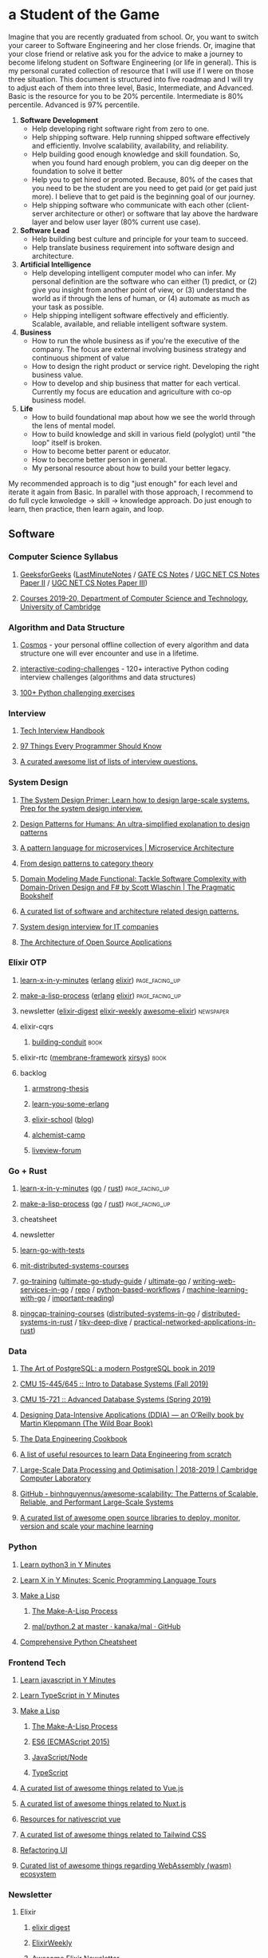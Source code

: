 #+OPTIONS: H:3 num:nil toc:nil todo:t tags:t
* a Student of the Game
  Imagine that you are recently graduated from school. Or, you want to switch your career to Software Engineering and her close friends. Or, imagine that your close friend or relative ask you for the advice to make a journey to become lifelong student on Software Engineering (or life in general). This is my personal curated collection of resource that I will use if I were on those three situation.
  This document is structured into five roadmap and I will try to adjust each of them into three level, Basic, Intermediate, and Advanced. Basic is the resource for you to be 20% percentile. Intermediate is 80% percentile. Advanced is 97% percentile.
  1. *Software Development*
     - Help developing right software right from zero to one.
     - Help shipping software. Help running shipped software effectively and efficiently. Involve scalability, availability, and reliability.
     - Help building good enough knowledge and skill foundation. So, when you found hard enough problem, you can dig deeper on the foundation to solve it better
     - Help you to get hired or promoted. Because, 80% of the cases that you need to be the student are you need to get paid (or get paid just more). I believe that to get paid is the beginning goal of our journey.
     - Help shipping software who communicate with each other (client-server architecture or other) or software that lay above the hardware layer and below user layer (80% current use case).
  2. *Software Lead*
     - Help building best culture and principle for your team to succeed.
     - Help translate business requirement into software design and architecture.
  3. *Artificial Intelligence*
     - Help developing intelligent computer model who can infer. My personal definition are the software who can either (1) predict, or (2) give you insight from another point of view, or (3) understand the world as if through the lens of human, or (4) automate as much as your task as possible.
     - Help shipping intelligent software effectively and efficiently. Scalable, available, and reliable intelligent software system.
  4. *Business*
     - How to run the whole business as if you're the executive of the company. The focus are external involving business strategy and continuous shipment of value
     - How to design the right product or service right. Developing the right business value.
     - How to develop and ship business that matter for each vertical. Currently my focus are education and agriculture with co-op business model.
  5. *Life*
     - How to build foundational map about how we see the world through the lens of mental model.
     - How to build knowledge and skill in various field (polyglot) until "the loop" itself is broken.
     - How to become better parent or educator.
     - How to become better person in general.
     - My personal resource about how to build your better legacy.
  My recommended approach is to dig "just enough" for each level and iterate it again from Basic. In parallel with those approach, I recommend to do full cycle knwoledge -> skill -> knowledge approach. Do just enough to learn, then practice, then learn again, and loop.
** Software
*** Computer Science Syllabus
**** [[https://www.geeksforgeeks.org][GeeksforGeeks]] ([[https://www.geeksforgeeks.org/lmns-gq/][LastMinuteNotes]] / [[https://www.geeksforgeeks.org/gate-cs-notes-gq/][GATE CS Notes]] / [[https://www.geeksforgeeks.org/ugc-net-cs-notes-according-to-syllabus-of-paper-ii/][UGC NET CS Notes Paper II]] / [[https://www.geeksforgeeks.org/ugc-net-cs-notes-according-to-syllabus-of-paper-iii-core-group/][UGC NET CS Notes Paper III]])
**** [[https://www.cl.cam.ac.uk/teaching/1920/][Courses 2019-20, Department of Computer Science and Technology, University of Cambridge]]
*** Algorithm and Data Structure
**** [[https://github.com/OpenGenus/cosmos][Cosmos]] - your personal offline collection of every algorithm and data structure one will ever encounter and use in a lifetime.
**** [[https://github.com/donnemartin/interactive-coding-challenges][interactive-coding-challenges]] - 120+ interactive Python coding interview challenges (algorithms and data structures)
**** [[https://github.com/zhiwehu/Python-programming-exercises][100+ Python challenging exercises]]
*** Interview
**** [[https://yangshun.github.io/tech-interview-handbook/][Tech Interview Handbook]]
**** [[https://97-things-every-x-should-know.gitbooks.io/97-things-every-programmer-should-know/en/][97 Things Every Programmer Should Know]]
**** [[https://github.com/MaximAbramchuck/awesome-interview-questions][A curated awesome list of lists of interview questions.]]
*** System Design
**** [[https://github.com/donnemartin/system-design-primer][The System Design Primer: Learn how to design large-scale systems. Prep for the system design interview.]]
**** [[https://github.com/kamranahmedse/design-patterns-for-humans][Design Patterns for Humans: An ultra-simplified explanation to design patterns]]
**** [[https://microservices.io/patterns/index.html][A pattern language for microservices | Microservice Architecture]]
**** [[https://blog.ploeh.dk/2017/10/04/from-design-patterns-to-category-theory/][From design patterns to category theory]]
**** [[https://pragprog.com/book/swdddf/domain-modeling-made-functional][Domain Modeling Made Functional: Tackle Software Complexity with Domain-Driven Design and F# by Scott Wlaschin | The Pragmatic Bookshelf]]
**** [[https://github.com/DovAmir/awesome-design-patterns][A curated list of software and architecture related design patterns.]]
**** [[https://github.com/checkcheckzz/system-design-interview][System design interview for IT companies]]
**** [[https://www.aosabook.org/en/index.html][The Architecture of Open Source Applications]]
*** Elixir OTP
**** [[https://learnxinyminutes.com/][learn-x-in-y-minutes]] ([[https://learnxinyminutes.com/docs/erlang/][erlang]] [[https://learnxinyminutes.com/docs/elixir/][elixir]]) :page_facing_up:
**** [[https://github.com/kanaka/mal/blob/master/process/guide.md][make-a-lisp-process]] ([[https://github.com/kanaka/mal/tree/master/erlang][erlang]] [[https://github.com/kanaka/mal/tree/master/elixir][elixir]]) :page_facing_up:
**** newsletter ([[https://elixirdigest.net/digests][elixir-digest]] [[https://elixirweekly.net/issues][elixir-weekly]] [[https://elixir.libhunt.com/newsletter/archive][awesome-elixir]]) :newspaper:
**** elixir-cqrs
***** [[https://leanpub.com/buildingconduit/read][building-conduit]] :book:
**** elixir-rtc ([[https://github.com/membraneframework][membrane-framework]] [[https://github.com/xirsys][xirsys]]) :book:
**** backlog
***** [[http://erlang.org/download/armstrong_thesis_2003.pdf][armstrong-thesis]]
***** [[https://learnyousomeerlang.com/content][learn-you-some-erlang]]
***** [[https://elixirschool.com/en/][elixir-school]] ([[https://elixirschool.com/blog/][blog]])
***** [[https://alchemist.camp/episodes][alchemist-camp]]
***** [[https://elixirforum.com/tags/liveview][liveview-forum]]
*** Go + Rust
**** [[https://learnxinyminutes.com/][learn-x-in-y-minutes]] ([[https://learnxinyminutes.com/docs/go/][go]] / [[https://learnxinyminutes.com/docs/rust/][rust]]) :page_facing_up:
**** [[https://github.com/kanaka/mal/blob/master/process/guide.md][make-a-lisp-process]] ([[https://github.com/kanaka/mal/tree/master/go][go]] / [[https://github.com/kanaka/mal/tree/master/rust][rust]]) :page_facing_up:
**** cheatsheet
**** newsletter
**** [[https://quii.gitbook.io/learn-go-with-tests/][learn-go-with-tests]]
**** [[https://pdos.csail.mit.edu/6.824/schedule.html][mit-distributed-systems-courses]]
**** [[https://github.com/ardanlabs/gotraining][go-training]] ([[https://github.com/hoanhan101/ultimate-go][ultimate-go-study-guide]] / [[https://github.com/ardanlabs/gotraining/blob/master/topics/courses/go/README.md][ultimate-go]] / [[https://github.com/ardanlabs/service-training][writing-web-services-in-go]] / [[https://github.com/ardanlabs/service][repo]] / [[https://github.com/ardanlabs/training-ai/tree/master/notebook-to-production][python-based-workflows]] / [[https://github.com/ardanlabs/training-ai/tree/master/machine-learning-with-go][machine-learning-with-go]] / [[https://github.com/ardanlabs/gotraining/blob/master/reading/README.md][important-reading]])
**** [[https://github.com/pingcap/talent-plan][pingcap-training-courses]] ([[https://github.com/pingcap/talent-plan/tree/master/tidb][distributed-systems-in-go]] / [[https://github.com/pingcap/talent-plan/tree/master/dss][distributed-systems-in-rust]] / [[https://tikv.org/docs/deep-dive/introduction/][tikv-deep-dive]] / [[https://github.com/pingcap/talent-plan/tree/master/rust][practical-networked-applications-in-rust]])
*** Data
**** [[https://theartofpostgresql.com/][The Art of PostgreSQL: a modern PostgreSQL book in 2019]]
**** [[https://15445.courses.cs.cmu.edu/fall2019/][CMU 15-445/645 :: Intro to Database Systems (Fall 2019)]]
**** [[https://15721.courses.cs.cmu.edu/spring2019/][CMU 15-721 :: Advanced Database Systems (Spring 2019)]]
**** [[https://dataintensive.net/][Designing Data-Intensive Applications (DDIA) — an O’Reilly book by Martin Kleppmann (The Wild Boar Book)]]
**** [[https://github.com/andkret/Cookbook][The Data Engineering Cookbook]]
**** [[https://github.com/adilkhash/Data-Engineering-HowTo][A list of useful resources to learn Data Engineering from scratch]]
**** [[https://www.cl.cam.ac.uk/~ey204/teaching/ACS/R244_2018_2019/index.html][Large-Scale Data Processing and Optimisation | 2018-2019 | Cambridge Computer Laboratory]]
**** [[https://github.com/binhnguyennus/awesome-scalability][GitHub - binhnguyennus/awesome-scalability: The Patterns of Scalable, Reliable, and Performant Large-Scale Systems]]
**** [[https://github.com/EthicalML/awesome-production-machine-learning][A curated list of awesome open source libraries to deploy, monitor, version and scale your machine learning]]
*** Python
**** [[https://learnxinyminutes.com/docs/python3/][Learn python3 in Y Minutes]]
**** [[https://learnxinyminutes.com/docs/pythonstatcomp/][Learn X in Y Minutes: Scenic Programming Language Tours]]
**** [[https://github.com/kanaka/mal][Make a Lisp]]
***** [[https://github.com/kanaka/mal/blob/master/process/guide.md][The Make-A-Lisp Process]]
***** [[https://github.com/kanaka/mal/tree/master/python.2][mal/python.2 at master · kanaka/mal · GitHub]]
**** [[https://gto76.github.io/python-cheatsheet/][Comprehensive Python Cheatsheet]]
*** Frontend Tech
**** [[https://learnxinyminutes.com/docs/javascript/][Learn javascript in Y Minutes]]
**** [[https://learnxinyminutes.com/docs/typescript/][Learn TypeScript in Y Minutes]]
**** [[https://github.com/kanaka/mal][Make a Lisp]]
***** [[https://github.com/kanaka/mal/blob/master/process/guide.md][The Make-A-Lisp Process]]
***** [[https://github.com/kanaka/mal/tree/master/es6][ES6 (ECMAScript 2015)]]
***** [[https://github.com/kanaka/mal/tree/master/js][JavaScript/Node]]
***** [[https://github.com/kanaka/mal/tree/master/ts][TypeScript]]
**** [[https://github.com/vuejs/awesome-vue][A curated list of awesome things related to Vue.js]]
**** [[https://github.com/nuxt-community/awesome-nuxt][A curated list of awesome things related to Nuxt.js]]
**** [[https://github.com/Gonzalo2310/awesome-nativescript-vue][Resources for nativescript vue]]
**** [[https://github.com/aniftyco/awesome-tailwindcss][A curated list of awesome things related to Tailwind CSS]]
**** [[https://refactoringui.com/][Refactoring UI]]
**** [[https://github.com/mbasso/awesome-wasm][Curated list of awesome things regarding WebAssembly (wasm) ecosystem]]
*** Newsletter
**** Elixir
***** [[https://elixirdigest.net/digests][elixir digest]]
***** [[https://elixirweekly.net/issues][ElixirWeekly]]
***** [[https://elixir.libhunt.com/newsletter/archive][Awesome Elixir Newsletter]]
**** Rust
***** [[https://this-week-in-rust.org/][This Week in Rust]]
***** [[https://rust.libhunt.com/newsletter][Awesome Rust Newsletter]]
**** Go
***** [[https://golangweekly.com/][Golang Weekly]]
***** [[https://go.libhunt.com/newsletter][Awesome Go Newsletter]]
***** [[https://www.getrevue.co/profile/golang][The Go Gazelle]]
***** [[http://www.go-gazette.com/][The Go Gazette]]
**** DB
***** [[https://dbweekly.com/][DB Weekly]]
***** [[https://postgresweekly.com/][Postgres Weekly]]
**** Frontend
***** [[https://mobiledevweekly.com/][Mobile Dev We ekly]]
***** [[https://flutterweekly.net/][Flutter Weekly]]
***** [[https://webrtcweekly.com/][WebRTC Weekly]]
***** [[http://frontendnewsletter.com/][Front End Newsletter]]
***** [[https://zendev.com/category/friday-frontend.html][Friday Frontend Archive]]
***** [[https://uimovement.com/][UI Movement]]
***** [[https://ponyfoo.com/weekly/history][Pony Foo Weekly]]
***** [[https://devawesome.io/archive][The Dev Awesome]]
**** DevOps
***** [[http://sreweekly.com/][SRE Weekly]]
***** [[http://www.microservicesweekly.com/][Microservices Weekly]]
***** [[http://highscalability.com][High Scalability]]
**** Leader
***** [[https://www.gitprime.com/engineering-impact/][Weekly Newsletter for Engineering Leaders]]
***** [[http://softwareleadweekly.com/][software lead weekly]]
**** Founder
** AI
*** Newsletter :newspaper:
**** [[https://www.datascienceweekly.org/newsletters][DataScienceWeekly]]
**** [[https://dataengweekly.com/archive.html][DataEngWeekly]]
**** [[https://dataelixir.com/][DataElixir]]
**** [[http://aiweekly.co/issues][AIWeekly]]
**** [[https://inside.com/lists/ai/recent_issues][InsideAI]]
**** [[https://aidigest.net/digests][AIDigest]]
**** [[https://ethical.institute/mle.html][MachineLearningEngineer]]
**** [[https://www.deeplearningweekly.com/][DeepLearningWeekly]]
**** [[https://blog.acolyer.org/][TheMorningPaper]]
**** [[https://www.dataengineeringpodcast.com/][Data Engineering Podcast]]
**** [[http://weekly.sfdata.io/][SF Data Weekly]]
*** VideoTalks :arrow_forward:
**** [[https://www.youtube.com/user/amirfzpr/videos][MLPapersExplained]]
**** [[https://www.youtube.com/channel/UCHB9VepY6kYvZjj0Bgxnpbw/videos][HenryAILabs]]
**** [[https://www.youtube.com/user/kaggledotcom/videos][Kaggle]]
**** [[https://www.youtube.com/channel/UCZHmQk67mSJgfCCTn7xBfew/videos][YannicKilcher]]
**** [[https://www.youtube.com/user/keeroyz/videos][TwoMinutePapers]]
**** [[https://www.youtube.com/user/PapersWeLove/videos][PapersWeLove]]
**** [[https://www.youtube.com/channel/UCNIkB2IeJ-6AmZv7bQ1oBYg/videos][ArxivInsights]]
**** [[https://www.youtube.com/channel/UCYO_jab_esuFRV4b17AJtAw/videos][3Blue1Brown]]
**** [[https://nips.cc/Conferences/2018/Schedule][NeurIPS-2018]]
*** Summer School
**** [[http://mlss2018.net.ar/schedule.php][Machine Learning Summer School | Buenos Aires]]
**** [[https://github.com/tmlss2018/PracticalSessions][GitHub - tmlss2018/PracticalSessions]]
**** [[http://acai2018.unife.it/program/][Program – ACAI 2018]]
**** [[http://www.datascienceafrica.org][Data Science Africa]]
**** [[https://mlssafrica.com/programme-schedule/][MLSS-2019-Africa]]
**** [[https://deepimaging2019.sciencesconf.org/resource/page/id/1][Deep Learning for Medical Imaging School]]
**** [[https://www.ds3-datascience-polytechnique.fr/program/][Data Science Summer School (DS3)]]
**** [[https://nassma.um6p.ma/lectures/][North African Machine Learning Summer School]]
**** [[http://www.dia.fi.upm.es/ASDM][Advanced Statistics and Data Mining Summer School 2019]]
**** [[https://www.eeml.eu/resources][Eastern European Machine Learning Summer School]]
**** [[http://2019.dl-lab.eu/schedule/][International Summer School on Deep Learning]]
**** [[https://rlss.inria.fr/program/][Reinforcement Learning Summer School]]
**** [[http://lxmls.it.pt/2019/?page_id=40][Lisbon Machine Learning School]]
**** [[https://sites.google.com/view/mlss-2019/schedule][MLSS-2019-London]]
**** [[https://ngschool.eu/index.php/2018/workshops][#NGSchool2018 Materials | #NGSchool]]
**** [[http://www.deeplearningindaba.com/][Indaba 2019]]
**** [[http://deepbayes.ru/][Deep|Bayes – Summer school on Deep Learning and Bayesian Methods]]
**** [[https://dlinnlp.github.io/index.html][DLinNLP 2019]]
**** [[http://gpss.cc/gpss19/][Gaussian Process and Uncertainty Quantification Summer School 2019]]
*** Math
**** [[https://mml-book.github.io/book/mml-book.pdf][MathematicsForMachineLearning]]
**** [[https://www.cs.cornell.edu/jeh/book%20no%20so;utions%20March%202019.pdf][FoundationsOfDataScience]]
*** Fundamental
**** [[https://www.oreilly.com/library/view/data-science-from/9781492041122/][Data Science from Scratch, 2nd Edition]]
**** [[https://scikit-learn.org/stable/user_guide.html][scikit-learn User Guide]]
**** [[https://mlvu.github.io/][Machine Learning @ VU | MLVU]]
***** Introduction
***** Linear models 1
***** Methodology 1
***** Methodology 2
***** Probabilistic Models 1
***** Linear Models 2
***** Deep Learning 1
***** Probabilistic Models 2
***** Deep Learning 2
***** Tree Model and Ensembles
***** Models and Sequential Data
***** Matrix models
***** Reinforcement Learning
***** Review
**** [[https://course.fast.ai/][Practical Deep Learning for Coders, v3 | fast.ai course v3]]
**** [[https://course.fast.ai/part2][Part 2: Deep Learning from the Foundations | fast.ai course v3]]
**** [[http://course18.fast.ai/ml][Deep Learning For Coders—36 hours of lessons for free]]
**** [[https://github.com/fastai/numerical-linear-algebra][GitHub - fastai/numerical-linear-algebra: Free online textbook of Jupyter notebooks for fast.ai Computational Linear Algebra course]]
**** [[https://www.springer.com/gp/book/9783030181130][Applied Machine Learning | David Forsyth | Springer]]
**** [[https://github.com/sshkhr/awesome-mlss][List of summer schools in machine learning + related fields across the globe]]
*** Advanced
**** [[https://github.com/firmai/industry-machine-learning][A curated list of applied machine learning and data science notebooks and libraries across different industries.]]
**** [[https://paperswithcode.com/sota][Browse the State-of-the-Art in Machine Learning]]
*** NLP
**** [[https://www.fast.ai/2019/07/08/fastai-nlp/][new fast.ai course: A Code-First Introduction to Natural Language Processing · fast.ai]]
**** [[https://course.spacy.io/][Advanced NLP with spaCy]]
**** [[https://www.springer.com/gp/book/9781484243534][Text Analytics with Python - A Practitioner&#x27;s Guide to Natural Language Processing | Dipanjan Sarkar | Springer]]
**** [[https://www.springer.com/gp/book/9783030145958][Deep Learning for NLP and Speech Recognition | Uday Kamath | Springer]]
**** [[https://www.springer.com/gp/book/9783030042981][Developing Enterprise Chatbots - Learning Linguistic Structures | Boris Galitsky | Springer]]
**** [[http://www.peterbloem.nl/blog/transformers][Transformers from scratch | Peter Bloem]]
**** [[https://github.com/microsoft/nlp][Natural Language Processing Best Practices & Examples]]
*** NLP Advanced
**** [[https://github.com/huggingface/pytorch-transformers][A library of state-of-the-art pretrained models for Natural Language Processing (NLP)]]
**** [[https://nlpprogress.com/][Tracking Progress in Natural Language Processing | NLP-progress]]
**** Extractive Summarization
***** [[https://github.com/nlpyang/PreSumm][code for EMNLP 2019 paper Text Summarization with Pretrained Encoders]]
***** [[https://github.com/Hellisotherpeople/CX_DB8][a contextual, biasable, word-or-sentence-or-paragraph extractive summarizer powered by the latest in text embeddings (Bert, Universal Sentence Encoder, Flair)]]
***** [[https://github.com/Santosh-Gupta/ScientificSummarizationDataSets][Datasets I have created for scientific summarization.]]
**** [[https://minimaxir.com/2019/09/howto-gpt2/][How To Make Custom AI-Generated Text With GPT-2 | Max Woolf's Blog]]
*** Cheatsheet
**** [[https://github.com/kojino/120-Data-Science-Interview-Questions][Answers to 120 commonly asked data science interview questions.]]
*** Feed
**** [[https://blog.floydhub.com/][FloydHub Blog]]
** Personal Mastery
*** Dev
**** Elixir
***** [[https://elixirweekly.net/issues][ElixirWeekly - All Issues]]
***** [[https://elixirdigest.net/digests][Archives | Weekly Elixir Newsletter]]
***** [[https://elixir.libhunt.com/newsletter/archive][Awesome Elixir Newsletter - Archive | LibHunt]]
**** Go
***** [[https://www.getrevue.co/profile/golang#archive][The Go Gazelle | Revue]]
***** [[http://www.go-gazette.com/][The Go Gazette | Revue]]
***** [[https://golangweekly.com/issues][Golang Weekly Archives]]
***** [[https://go.libhunt.com/newsletter/archive][Awesome Go Newsletter - Archive | LibHunt]]
**** Rust
***** https://this-week-in-rust.org/blog/archives/index.html
***** [[https://rust.libhunt.com/newsletter/archive][Awesome Rust Newsletter - Archive | LibHunt]]
*** Mobile + Web + Embedded AI
**** [[https://heartbeat.fritz.ai/heartbeat-fritz-ai-newsletter/home][Newsletter – Heartbeat]]
*** Ant Design
**** [[https://github.com/websemantics/awesome-ant-design][GitHub - websemantics/awesome-ant-design: A curated list of Ant Design resources and related projects. The main idea is that everyone can contribute here, so we can have a central repository of informations about Ant Design that we keep up-to-date]]
*** Data Eng + DevOps
**** [[https://dataengweekly.com/archive.html][Data Eng Weekly]]
**** [[https://www.dataengineeringpodcast.com/episodes/][Episodes | Data Engineering Podcast]]
**** https://dataelixir.com/issue/ + issueNumber or https://twitter.com/dataelixir
**** [[http://weekly.sfdata.io/#archive][SF Data Weekly | Revue]]
**** [[https://postgresweekly.com/issues][Postgres Weekly Archives]]
**** [[https://dbweekly.com/issues][DB Weekly Archives]]
**** [[https://www.getrevue.co/profile/cloud-architecture#archive][Up & Running Weekly | Revue]]
*** AI
**** [[https://www.kdnuggets.com/tutorials/index.html][Tutorials, Overviews]]
**** [[https://www.datasciencecentral.com/page/previous-digests][Previous Digests - Data Science Central]]
**** [[https://www.topbots.com/?s=][Search results for "" | TOPBOTS]]
**** [[http://newsletter.ruder.io/#archive][NLP News | Revue]]
**** [[https://jack-clark.net/][Import AI]]
**** https://ethical.institute/mle.html
**** [[https://blog.acolyer.org/][the morning paper – a random walk through Computer Science research, by Adrian Colyer]]
**** [[https://www.datascienceweekly.org/newsletters][Data Science Weekly Newsletter Archive | Data Science Weekly]]
**** [[https://aidigest.net/digests][Archives | Weekly Artificial Intelligence Newsletter]]
**** [[https://datamachina.substack.com/archive][Data Machina]]
**** [[https://us10.campaign-archive.com/home/?u=6ee1802497b4ea1c66ce61da4&id=afa70be09a][Machine Learnings Newsletter]]
**** [[http://roundup.fishtownanalytics.com/#archive][The Data Science Roundup | Revue]]
**** [[https://towardsdatascience.com/tagged/tds-letter][Tds Letter – Towards Data Science]]
**** [[https://opendatascience.com/][Open Data Science - Your Data Science and AI News Source]]
**** [[https://tinyletter.com/data-is-plural/archive][Data Is Plural]]
**** [[https://www.deeplearningweekly.com/issues/][Deep Learning Weekly | Deep Learning news from industry & academia]]
